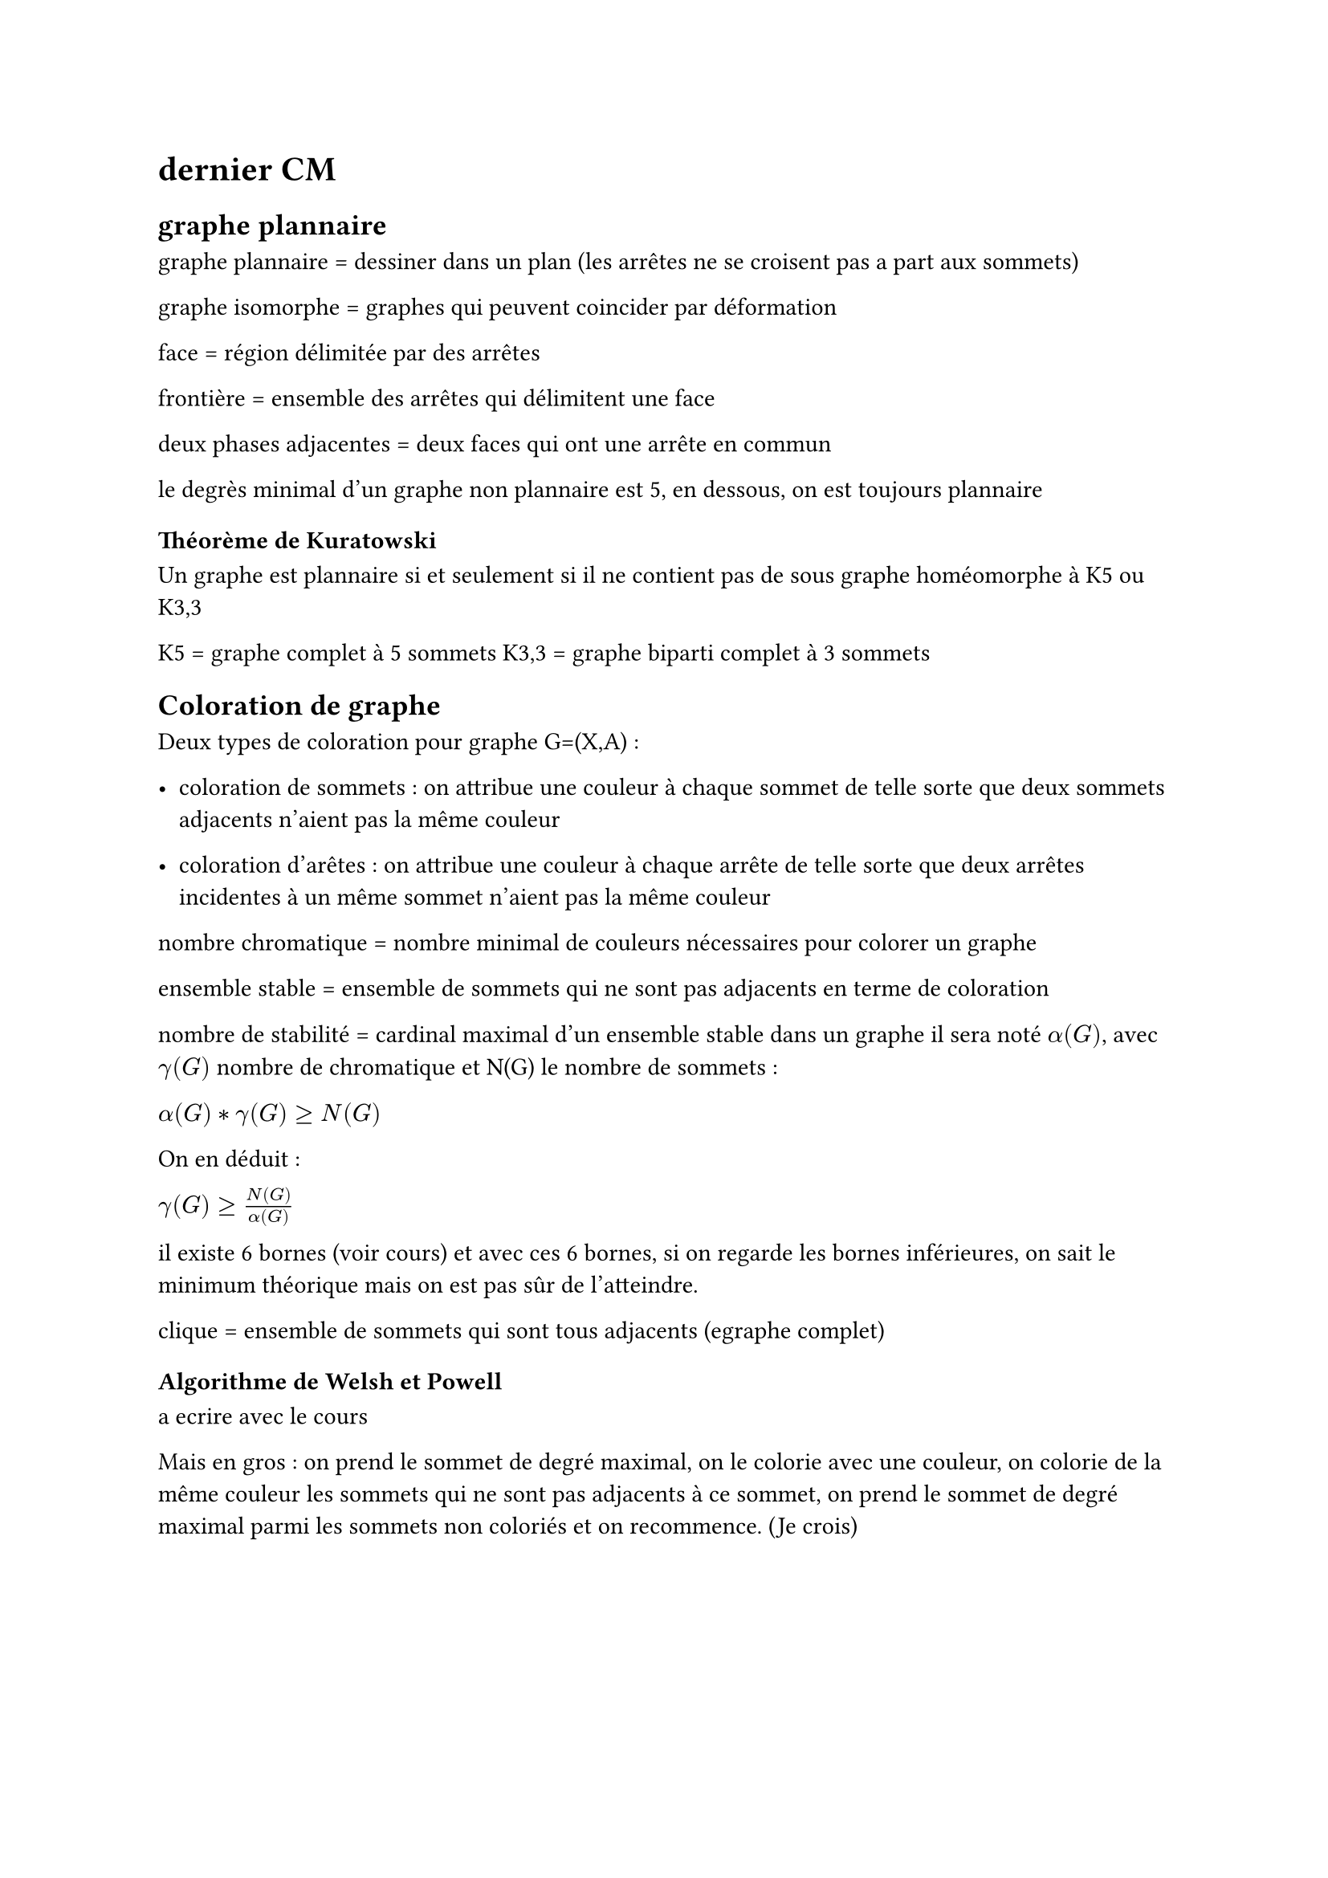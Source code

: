 = dernier CM

== graphe plannaire 

graphe plannaire = dessiner dans un plan (les arrêtes ne se croisent pas a part aux sommets)

graphe isomorphe = graphes qui peuvent coincider par déformation

face = région délimitée par des arrêtes

frontière = ensemble des arrêtes qui délimitent une face

deux phases adjacentes = deux faces qui ont une arrête en commun

le degrès minimal d'un graphe non plannaire est 5, en dessous, on est toujours plannaire

=== Théorème de Kuratowski

Un graphe est plannaire si et seulement si il ne contient pas de sous graphe homéomorphe à K5 ou K3,3

K5 = graphe complet à 5 sommets
K3,3 = graphe biparti complet à 3 sommets

== Coloration de graphe

Deux types de coloration pour graphe G=(X,A) :

- coloration de sommets : on attribue une couleur à chaque sommet de telle sorte que deux sommets adjacents n'aient pas la même couleur

- coloration d'arêtes : on attribue une couleur à chaque arrête de telle sorte que deux arrêtes incidentes à un même sommet n'aient pas la même couleur

nombre chromatique = nombre minimal de couleurs nécessaires pour colorer un graphe

ensemble stable = ensemble de sommets qui ne sont pas adjacents en terme de coloration

nombre de stabilité = cardinal maximal d'un ensemble stable dans un graphe il sera noté $alpha (G)$, avec $gamma (G)$ nombre de chromatique et N(G) le nombre de sommets :

$alpha (G) * gamma (G) >= N(G)$

On en déduit :

$gamma (G) >= N(G) / (alpha (G))$

il existe 6 bornes (voir cours) et avec ces 6 bornes, si on regarde les bornes inférieures, on sait le minimum théorique mais on est pas sûr de l'atteindre.

clique = ensemble de sommets qui sont tous adjacents (egraphe complet)

=== Algorithme de Welsh et Powell

a ecrire avec le cours 

Mais en gros : on prend le sommet de degré maximal, on le colorie avec une couleur, on colorie de la même couleur les sommets qui ne sont pas adjacents à ce sommet, on prend le sommet de degré maximal parmi les sommets non coloriés et on recommence. (Je crois)